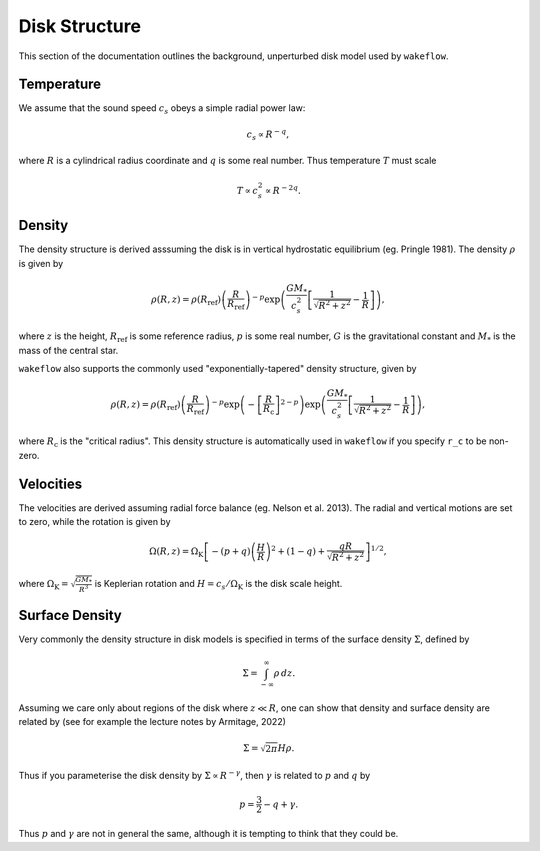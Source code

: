 
Disk Structure
==============

This section of the documentation outlines the background, unperturbed disk model used by ``wakeflow``.

Temperature
-----------

We assume that the sound speed :math:`c_s` obeys a simple radial power law:

.. math::

    c_s \propto R^{-q},

where :math:`R` is a cylindrical radius coordinate and :math:`q` is some real number. Thus temperature :math:`T` must scale

.. math::

    T \propto c_s^2 \propto R^{-2q}.

Density
-------

The density structure is derived asssuming the disk is in vertical hydrostatic equilibrium (eg. Pringle 1981). The density :math:`\rho` is given by

.. math::

    \rho(R,z) = \rho(R_\mathrm{ref}) \left( \frac{R}{R_\mathrm{ref}} \right)^{-p} \exp{\left(\frac{G M_*}{c_s^2} \left[ \frac{1}{\sqrt{R^2 + z^2}} - \frac{1}{R} \right]\right)},

where :math:`z` is the height, :math:`R_\mathrm{ref}` is some reference radius, :math:`p` is some real number, :math:`G` is the gravitational constant and :math:`M_*` is the mass of the central star. 

``wakeflow`` also supports the commonly used "exponentially-tapered" density structure, given by

.. math::

    \rho(R,z) = \rho(R_\mathrm{ref}) \left( \frac{R}{R_\mathrm{ref}} \right)^{-p} \exp{\left( -\left[ \frac{R}{R_\mathrm{c}} \right]^{2-p} \right)} \exp{\left(\frac{G M_*}{c_s^2} \left[ \frac{1}{\sqrt{R^2 + z^2}} - \frac{1}{R} \right]\right)},

where :math:`R_\mathrm{c}` is the "critical radius". This density structure is automatically used in ``wakeflow`` if you specify ``r_c`` to be non-zero.

Velocities
----------

The velocities are derived assuming radial force balance (eg. Nelson et al. 2013). The radial and vertical motions are set to zero, while the rotation is given by

.. math::

   \Omega(R,z) = \Omega_\mathrm{K} \left[ -(p+q) \left( \frac{H}{R} \right)^2 + (1-q) + \frac{qR}{\sqrt{R^2 + z^2}}  \right]^{1/2},

where :math:`\Omega_\mathrm{K}=\sqrt{\frac{GM_*}{R^3}}` is Keplerian rotation and :math:`H=c_s/\Omega_\mathrm{K}` is the disk scale height.

Surface Density
---------------

Very commonly the density structure in disk models is specified in terms of the surface density :math:`\Sigma`, defined by

.. math::

    \Sigma = \int_{-\infty}^{\infty} \rho \, dz.

Assuming we care only about regions of the disk where :math:`z \ll R`, one can show that density and surface density are related by (see for example the lecture notes by Armitage, 2022)

.. math::

    \Sigma = \sqrt{2\pi} H \rho.

Thus if you parameterise the disk density by :math:`\Sigma \propto R^{-\gamma}`, then :math:`\gamma` is related to :math:`p` and :math:`q` by

.. math::

    p = \frac{3}{2} - q + \gamma.

Thus :math:`p` and :math:`\gamma` are not in general the same, although it is tempting to think that they could be.